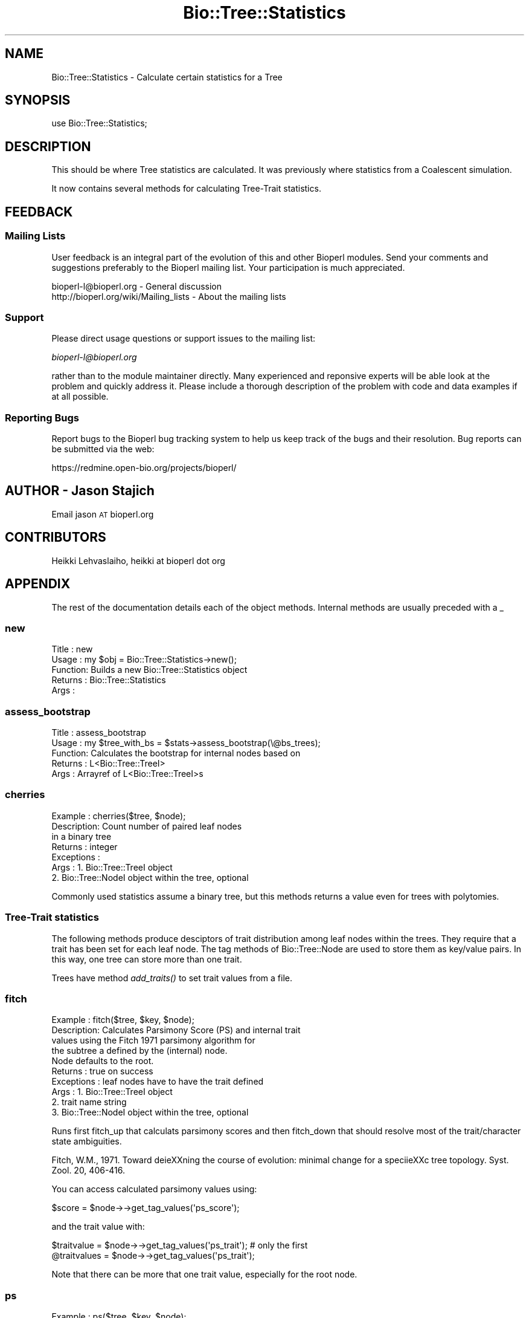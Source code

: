 .\" Automatically generated by Pod::Man 2.23 (Pod::Simple 3.14)
.\"
.\" Standard preamble:
.\" ========================================================================
.de Sp \" Vertical space (when we can't use .PP)
.if t .sp .5v
.if n .sp
..
.de Vb \" Begin verbatim text
.ft CW
.nf
.ne \\$1
..
.de Ve \" End verbatim text
.ft R
.fi
..
.\" Set up some character translations and predefined strings.  \*(-- will
.\" give an unbreakable dash, \*(PI will give pi, \*(L" will give a left
.\" double quote, and \*(R" will give a right double quote.  \*(C+ will
.\" give a nicer C++.  Capital omega is used to do unbreakable dashes and
.\" therefore won't be available.  \*(C` and \*(C' expand to `' in nroff,
.\" nothing in troff, for use with C<>.
.tr \(*W-
.ds C+ C\v'-.1v'\h'-1p'\s-2+\h'-1p'+\s0\v'.1v'\h'-1p'
.ie n \{\
.    ds -- \(*W-
.    ds PI pi
.    if (\n(.H=4u)&(1m=24u) .ds -- \(*W\h'-12u'\(*W\h'-12u'-\" diablo 10 pitch
.    if (\n(.H=4u)&(1m=20u) .ds -- \(*W\h'-12u'\(*W\h'-8u'-\"  diablo 12 pitch
.    ds L" ""
.    ds R" ""
.    ds C` ""
.    ds C' ""
'br\}
.el\{\
.    ds -- \|\(em\|
.    ds PI \(*p
.    ds L" ``
.    ds R" ''
'br\}
.\"
.\" Escape single quotes in literal strings from groff's Unicode transform.
.ie \n(.g .ds Aq \(aq
.el       .ds Aq '
.\"
.\" If the F register is turned on, we'll generate index entries on stderr for
.\" titles (.TH), headers (.SH), subsections (.SS), items (.Ip), and index
.\" entries marked with X<> in POD.  Of course, you'll have to process the
.\" output yourself in some meaningful fashion.
.ie \nF \{\
.    de IX
.    tm Index:\\$1\t\\n%\t"\\$2"
..
.    nr % 0
.    rr F
.\}
.el \{\
.    de IX
..
.\}
.\"
.\" Accent mark definitions (@(#)ms.acc 1.5 88/02/08 SMI; from UCB 4.2).
.\" Fear.  Run.  Save yourself.  No user-serviceable parts.
.    \" fudge factors for nroff and troff
.if n \{\
.    ds #H 0
.    ds #V .8m
.    ds #F .3m
.    ds #[ \f1
.    ds #] \fP
.\}
.if t \{\
.    ds #H ((1u-(\\\\n(.fu%2u))*.13m)
.    ds #V .6m
.    ds #F 0
.    ds #[ \&
.    ds #] \&
.\}
.    \" simple accents for nroff and troff
.if n \{\
.    ds ' \&
.    ds ` \&
.    ds ^ \&
.    ds , \&
.    ds ~ ~
.    ds /
.\}
.if t \{\
.    ds ' \\k:\h'-(\\n(.wu*8/10-\*(#H)'\'\h"|\\n:u"
.    ds ` \\k:\h'-(\\n(.wu*8/10-\*(#H)'\`\h'|\\n:u'
.    ds ^ \\k:\h'-(\\n(.wu*10/11-\*(#H)'^\h'|\\n:u'
.    ds , \\k:\h'-(\\n(.wu*8/10)',\h'|\\n:u'
.    ds ~ \\k:\h'-(\\n(.wu-\*(#H-.1m)'~\h'|\\n:u'
.    ds / \\k:\h'-(\\n(.wu*8/10-\*(#H)'\z\(sl\h'|\\n:u'
.\}
.    \" troff and (daisy-wheel) nroff accents
.ds : \\k:\h'-(\\n(.wu*8/10-\*(#H+.1m+\*(#F)'\v'-\*(#V'\z.\h'.2m+\*(#F'.\h'|\\n:u'\v'\*(#V'
.ds 8 \h'\*(#H'\(*b\h'-\*(#H'
.ds o \\k:\h'-(\\n(.wu+\w'\(de'u-\*(#H)/2u'\v'-.3n'\*(#[\z\(de\v'.3n'\h'|\\n:u'\*(#]
.ds d- \h'\*(#H'\(pd\h'-\w'~'u'\v'-.25m'\f2\(hy\fP\v'.25m'\h'-\*(#H'
.ds D- D\\k:\h'-\w'D'u'\v'-.11m'\z\(hy\v'.11m'\h'|\\n:u'
.ds th \*(#[\v'.3m'\s+1I\s-1\v'-.3m'\h'-(\w'I'u*2/3)'\s-1o\s+1\*(#]
.ds Th \*(#[\s+2I\s-2\h'-\w'I'u*3/5'\v'-.3m'o\v'.3m'\*(#]
.ds ae a\h'-(\w'a'u*4/10)'e
.ds Ae A\h'-(\w'A'u*4/10)'E
.    \" corrections for vroff
.if v .ds ~ \\k:\h'-(\\n(.wu*9/10-\*(#H)'\s-2\u~\d\s+2\h'|\\n:u'
.if v .ds ^ \\k:\h'-(\\n(.wu*10/11-\*(#H)'\v'-.4m'^\v'.4m'\h'|\\n:u'
.    \" for low resolution devices (crt and lpr)
.if \n(.H>23 .if \n(.V>19 \
\{\
.    ds : e
.    ds 8 ss
.    ds o a
.    ds d- d\h'-1'\(ga
.    ds D- D\h'-1'\(hy
.    ds th \o'bp'
.    ds Th \o'LP'
.    ds ae ae
.    ds Ae AE
.\}
.rm #[ #] #H #V #F C
.\" ========================================================================
.\"
.IX Title "Bio::Tree::Statistics 3"
.TH Bio::Tree::Statistics 3 "2013-07-08" "perl v5.12.4" "User Contributed Perl Documentation"
.\" For nroff, turn off justification.  Always turn off hyphenation; it makes
.\" way too many mistakes in technical documents.
.if n .ad l
.nh
.SH "NAME"
Bio::Tree::Statistics \- Calculate certain statistics for a Tree
.SH "SYNOPSIS"
.IX Header "SYNOPSIS"
.Vb 1
\&  use Bio::Tree::Statistics;
.Ve
.SH "DESCRIPTION"
.IX Header "DESCRIPTION"
This should be where Tree statistics are calculated.  It was
previously where statistics from a Coalescent simulation.
.PP
It now contains several methods for calculating Tree-Trait
statistics.
.SH "FEEDBACK"
.IX Header "FEEDBACK"
.SS "Mailing Lists"
.IX Subsection "Mailing Lists"
User feedback is an integral part of the evolution of this and other
Bioperl modules. Send your comments and suggestions preferably to
the Bioperl mailing list.  Your participation is much appreciated.
.PP
.Vb 2
\&  bioperl\-l@bioperl.org                  \- General discussion
\&  http://bioperl.org/wiki/Mailing_lists  \- About the mailing lists
.Ve
.SS "Support"
.IX Subsection "Support"
Please direct usage questions or support issues to the mailing list:
.PP
\&\fIbioperl\-l@bioperl.org\fR
.PP
rather than to the module maintainer directly. Many experienced and 
reponsive experts will be able look at the problem and quickly 
address it. Please include a thorough description of the problem 
with code and data examples if at all possible.
.SS "Reporting Bugs"
.IX Subsection "Reporting Bugs"
Report bugs to the Bioperl bug tracking system to help us keep track
of the bugs and their resolution. Bug reports can be submitted via
the web:
.PP
.Vb 1
\&  https://redmine.open\-bio.org/projects/bioperl/
.Ve
.SH "AUTHOR \- Jason Stajich"
.IX Header "AUTHOR - Jason Stajich"
Email jason \s-1AT\s0 bioperl.org
.SH "CONTRIBUTORS"
.IX Header "CONTRIBUTORS"
Heikki Lehvaslaiho, heikki at bioperl dot org
.SH "APPENDIX"
.IX Header "APPENDIX"
The rest of the documentation details each of the object methods.
Internal methods are usually preceded with a _
.SS "new"
.IX Subsection "new"
.Vb 5
\& Title   : new
\& Usage   : my $obj = Bio::Tree::Statistics\->new();
\& Function: Builds a new Bio::Tree::Statistics object 
\& Returns : Bio::Tree::Statistics
\& Args    :
.Ve
.SS "assess_bootstrap"
.IX Subsection "assess_bootstrap"
.Vb 5
\& Title   : assess_bootstrap
\& Usage   : my $tree_with_bs = $stats\->assess_bootstrap(\e@bs_trees);
\& Function: Calculates the bootstrap for internal nodes based on
\& Returns : L<Bio::Tree::TreeI>
\& Args    : Arrayref of L<Bio::Tree::TreeI>s
.Ve
.SS "cherries"
.IX Subsection "cherries"
.Vb 7
\&  Example    : cherries($tree, $node);
\&  Description: Count number of paired leaf nodes
\&               in a binary tree
\&  Returns    : integer
\&  Exceptions : 
\&  Args       : 1. Bio::Tree::TreeI object
\&               2. Bio::Tree::NodeI object within the tree, optional
.Ve
.PP
Commonly used statistics assume a binary tree, but this methods
returns a value even for trees with polytomies.
.SS "Tree-Trait statistics"
.IX Subsection "Tree-Trait statistics"
The following methods produce desciptors of trait distribution among
leaf nodes within the trees. They require that a trait has been set
for each leaf node. The tag methods of Bio::Tree::Node are used to
store them as key/value pairs. In this way, one tree can store more
than one trait.
.PP
Trees have method \fIadd_traits()\fR to set trait values from a file.
.SS "fitch"
.IX Subsection "fitch"
.Vb 10
\&  Example    : fitch($tree, $key, $node);
\&  Description: Calculates Parsimony Score (PS) and internal trait
\&               values using the Fitch 1971 parsimony algorithm for
\&               the subtree a defined by the (internal) node.
\&               Node defaults to the root.
\&  Returns    : true on success
\&  Exceptions : leaf nodes have to have the trait defined
\&  Args       : 1. Bio::Tree::TreeI object
\&               2. trait name string
\&               3. Bio::Tree::NodeI object within the tree, optional
.Ve
.PP
Runs first fitch_up that calculats parsimony scores and then
fitch_down that should resolve most of the trait/character state
ambiguities.
.PP
Fitch, W.M., 1971. Toward dei\*:XXning the course of evolution: minimal
change for a specii\*:XXc tree topology. Syst. Zool. 20, 406\-416.
.PP
You can access calculated parsimony values using:
.PP
.Vb 1
\&  $score = $node\->\->get_tag_values(\*(Aqps_score\*(Aq);
.Ve
.PP
and the trait value with:
.PP
.Vb 2
\&  $traitvalue = $node\->\->get_tag_values(\*(Aqps_trait\*(Aq); # only the first
\&  @traitvalues = $node\->\->get_tag_values(\*(Aqps_trait\*(Aq);
.Ve
.PP
Note that there can be more that one trait value, especially for the
root node.
.SS "ps"
.IX Subsection "ps"
.Vb 10
\&  Example    : ps($tree, $key, $node);
\&  Description: Calculates Parsimony Score (PS) from Fitch 1971
\&               parsimony algorithm for the subtree a defined
\&               by the (internal) node.
\&               Node defaults to the root.
\&  Returns    : integer, 1< PS < n, where n is number of branches
\&  Exceptions : leaf nodes have to have the trait defined
\&  Args       : 1. Bio::Tree::TreeI object
\&               2. trait name string
\&               3. Bio::Tree::NodeI object within the tree, optional
.Ve
.PP
This is the first half of the Fitch algorithm that is enough for
calculating the resolved parsimony values. The trait/chararacter
states are commonly left in ambiguos state. To resolve them, run
fitch_down.
.SS "fitch_up"
.IX Subsection "fitch_up"
.Vb 10
\&  Example    : fitch_up($tree, $key, $node);
\&  Description: Calculates Parsimony Score (PS) from the Fitch 1971
\&               parsimony algorithm for the subtree a defined
\&               by the (internal) node.
\&               Node defaults to the root.
\&  Returns    : integer, 1< PS < n, where n is number of branches
\&  Exceptions : leaf nodes have to have the trait defined
\&  Args       : 1. Bio::Tree::TreeI object
\&               2. trait name string
\&               3. Bio::Tree::NodeI object within the tree, optional
.Ve
.PP
This is a more generic name for ps and indicates that it performs
the first bottom-up tree traversal that calculates the parsimony score
but usually leaves trait/character states ambiguous. If you are
interested in internal trait states, running fitch_down should
resolve most of the ambiguities.
.SS "fitch_down"
.IX Subsection "fitch_down"
.Vb 10
\&  Example    : fitch_down($tree, $node);
\&  Description: Runs the second pass from Fitch 1971
\&               parsimony algorithm to resolve ambiguous
\&               trait states left by first pass.
\&               by the (internal) node.
\&               Node defaults to the root.
\&  Returns    : true
\&  Exceptions : dies unless the trait is defined in all nodes
\&  Args       : 1. Bio::Tree::TreeI object
\&               2. Bio::Tree::NodeI object within the tree, optional
.Ve
.PP
Before running this method you should have ran fitch_up (alias to
ps ). Note that it is not guarantied that all states are completely
resolved.
.SS "persistence"
.IX Subsection "persistence"
.Vb 8
\&  Example    : persistence($tree, $node);
\&  Description: Calculates the persistence
\&               for node in the subtree defined by the (internal)
\&               node.  Node defaults to the root.
\&  Returns    : int, number of generations trait value has to remain same
\&  Exceptions : all the  nodes need to have the trait defined
\&  Args       : 1. Bio::Tree::TreeI object
\&               2. Bio::Tree::NodeI object within the tree, optional
.Ve
.PP
Persistence is a measure of the stability the trait value has in a
tree. It expresses the number of generations the trait value remains
the same. All the decendants of the root in the same generation have
to share the same value.
.PP
Depends on Fitch's parsimony score (\s-1PS\s0).
.SS "count_subclusters"
.IX Subsection "count_subclusters"
.Vb 8
\&  Example    : count_clusters($tree, $node);
\&  Description: Calculates the number of sub\-clusters
\&               in the subtree defined by the (internal)
\&               node.  Node defaults to the root.
\&  Returns    : int, count
\&  Exceptions : all the  nodes need to have the trait defined
\&  Args       : 1. Bio::Tree::TreeI object
\&               2. Bio::Tree::NodeI object within the tree, optional
.Ve
.PP
Depends on Fitch's parsimony score (\s-1PS\s0).
.SS "count_leaves"
.IX Subsection "count_leaves"
.Vb 9
\&  Example    : count_leaves($tree, $node);
\&  Description: Calculates the number of leaves with same trait
\&               value as root in the subtree defined by the (internal)
\&               node.  Requires an unbroken line of identical trait values.
\&               Node defaults to the root.
\&  Returns    : int, number of leaves with this trait value
\&  Exceptions : all the  nodes need to have the trait defined
\&  Args       : 1. Bio::Tree::TreeI object
\&               2. Bio::Tree::NodeI object within the tree, optional
.Ve
.PP
Depends on Fitch's parsimony score (\s-1PS\s0).
.SS "phylotype_length"
.IX Subsection "phylotype_length"
.Vb 8
\&  Example    : phylotype_length($tree, $node);
\&  Description: Sums up the branch lengths within phylotype
\&               exluding the subclusters where the trait values
\&               are different
\&  Returns    : float, length
\&  Exceptions : all the  nodes need to have the trait defined
\&  Args       : 1. Bio::Tree::TreeI object
\&               2. Bio::Tree::NodeI object within the tree, optional
.Ve
.PP
Depends on Fitch's parsimony score (\s-1PS\s0).
.SS "sum_of_leaf_distances"
.IX Subsection "sum_of_leaf_distances"
.Vb 8
\&  Example    : sum_of_leaf_distances($tree, $node);
\&  Description: Sums up the branch lengths from root to leaf
\&               exluding the subclusters where the trait values
\&               are different
\&  Returns    : float, length
\&  Exceptions : all the  nodes need to have the trait defined
\&  Args       : 1. Bio::Tree::TreeI object
\&               2. Bio::Tree::NodeI object within the tree, optional
.Ve
.PP
Depends on Fitch's parsimony score (\s-1PS\s0).
.SS "genetic_diversity"
.IX Subsection "genetic_diversity"
.Vb 8
\&  Example    : genetic_diversity($tree, $node);
\&  Description: Diversity is the sum of root to leaf distances
\&               within the phylotype normalised by number of leaf
\&               nodes
\&  Returns    : float, value of genetic diversity
\&  Exceptions : all the  nodes need to have the trait defined
\&  Args       : 1. Bio::Tree::TreeI object
\&               2. Bio::Tree::NodeI object within the tree, optional
.Ve
.PP
Depends on Fitch's parsimony score (\s-1PS\s0).
.SS "statratio"
.IX Subsection "statratio"
.Vb 7
\&  Example    : statratio($tree, $node);
\&  Description: Ratio of the stem length and the genetic diversity of the
\&               phylotype L<genetic_diversity>
\&  Returns    : float, separation score
\&  Exceptions : all the  nodes need to have the trait defined
\&  Args       : 1. Bio::Tree::TreeI object
\&               2. Bio::Tree::NodeI object within the tree, optional
.Ve
.PP
TStatratio gives a measure of separation and variability within the phylotype.
Larger values identify more rapidly evolving and recent phylotypes.
.PP
Depends on Fitch's parsimony score (\s-1PS\s0).
.SS "ai"
.IX Subsection "ai"
.Vb 9
\&  Example    : ai($tree, $key, $node);
\&  Description: Calculates the Association Index (AI) of Whang et
\&               al. 2001 for the subtree defined by the (internal)
\&               node.  Node defaults to the root.
\&  Returns    : real
\&  Exceptions : leaf nodes have to have the trait defined
\&  Args       : 1. Bio::Tree::TreeI object
\&               2. trait name string
\&               3. Bio::Tree::NodeI object within the tree, optional
\&
\&  Association index (AI) gives a more fine grained results than PS since
\&  the result is a real number. ~0 E<lt>= AI.
\&
\&  Wang, T.H., Donaldson, Y.K., Brettle, R.P., Bell, J.E., Simmonds, P.,
\&  2001.  Identii\*:XXcation of shared populations of human immunodei\*:XXciency
\&  Virus Type 1 infecting microglia and tissue macrophages outside the
\&  central nervous system. J. Virol. 75 (23), 11686\-11699.
.Ve
.SS "mc"
.IX Subsection "mc"
.Vb 9
\&  Example    : mc($tree, $key, $node);
\&  Description: Calculates the Monophyletic Clade (MC) size statistics
\&               for the subtree a defined by the (internal) node.
\&               Node defaults to the root;
\&  Returns    : hashref with trait values as keys
\&  Exceptions : leaf nodes have to have the trait defined
\&  Args       : 1. Bio::Tree::TreeI object
\&               2. trait name string
\&               3. Bio::Tree::NodeI object within the tree, optional
\&
\&  Monophyletic Clade (MC) size statistics by Salemi at al 2005. It is
\&  calculated for each trait value. 1 E<lt>= MC E<lt>= nx, where nx is the
\&  number of tips with value x:
\&
\&   pick the internal node with maximim value for
\&      number of of tips with only trait x
\&
\&  MC was defined by Parker et al 2008.
\&
\&  Salemi, M., Lamers, S.L., Yu, S., de Oliveira, T., Fitch, W.M., McGrath, M.S.,
\&   2005. Phylodynamic analysis of Human Immunodei\*:XXciency Virus Type 1 in
\&   distinct brain compartments provides a model for the neuropathogenesis of
\&   AIDS. J. Virol. 79 (17), 11343\-11352.
\&
\&  Parker, J., Rambaut A., Pybus O., 2008. Correlating viral phenotypes
\&   with phylogeny: Accounting for phylogenetic uncertainty Infection,
\&   Genetics and Evolution 8 (2008), 239\-246.
.Ve
